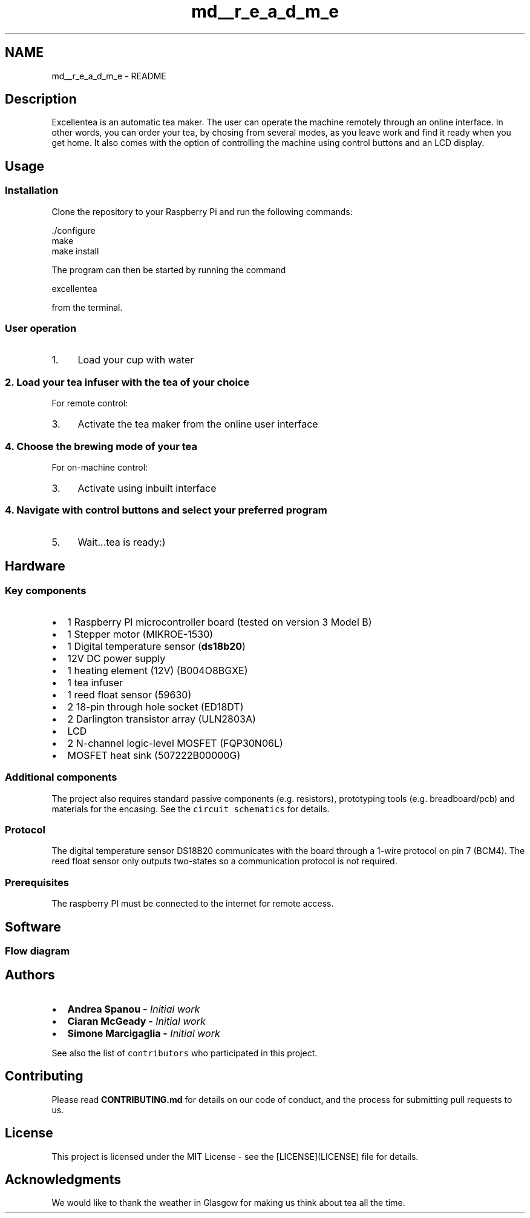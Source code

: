 .TH "md__r_e_a_d_m_e" 3 "Sat Mar 17 2018" "Version 1.0" "Excellentea" \" -*- nroff -*-
.ad l
.nh
.SH NAME
md__r_e_a_d_m_e \- README 

.PP
.SH "Description"
.PP
.PP
Excellentea is an automatic tea maker\&. The user can operate the machine remotely through an online interface\&. In other words, you can order your tea, by chosing from several modes, as you leave work and find it ready when you get home\&. It also comes with the option of controlling the machine using control buttons and an LCD display\&.
.PP
.SH "Usage"
.PP
.PP
.SS "Installation"
.PP
Clone the repository to your Raspberry Pi and run the following commands:
.PP
.PP
.nf
\&./configure
make
make install
.fi
.PP
 The program can then be started by running the command
.PP
.PP
.nf
excellentea
.fi
.PP
 from the terminal\&.
.PP
.SS "User operation"
.PP
.IP "1." 4
Load your cup with water
.PP
.PP
.SS "2\&. Load your tea infuser with the tea of your choice "
.PP
For remote control:
.PP
.IP "3." 4
Activate the tea maker from the online user interface
.PP
.PP
.SS "4\&. Choose the brewing mode of your tea "
.PP
For on-machine control:
.PP
.IP "3." 4
Activate using inbuilt interface
.PP
.PP
.SS "4\&. Navigate with control buttons and select your preferred program "
.PP
.IP "5." 4
Wait\&.\&.\&.tea is ready:)
.PP
.PP
.SH "Hardware"
.PP
.PP
.SS "Key components"
.PP
.IP "\(bu" 2
1 Raspberry PI microcontroller board (tested on version 3 Model B)
.IP "\(bu" 2
1 Stepper motor (MIKROE-1530)
.IP "\(bu" 2
1 Digital temperature sensor (\fBds18b20\fP)
.IP "\(bu" 2
12V DC power supply
.IP "\(bu" 2
1 heating element (12V) (B004O8BGXE)
.IP "\(bu" 2
1 tea infuser
.IP "\(bu" 2
1 reed float sensor (59630)
.IP "\(bu" 2
2 18-pin through hole socket (ED18DT)
.IP "\(bu" 2
2 Darlington transistor array (ULN2803A)
.IP "\(bu" 2
LCD
.IP "\(bu" 2
2 N-channel logic-level MOSFET (FQP30N06L)
.IP "\(bu" 2
MOSFET heat sink (507222B00000G)
.PP
.PP
.SS "Additional components"
.PP
The project also requires standard passive components (e\&.g\&. resistors), prototyping tools (e\&.g\&. breadboard/pcb) and materials for the encasing\&. See the \fCcircuit schematics\fP for details\&.
.PP
.SS "Protocol"
.PP
The digital temperature sensor DS18B20 communicates with the board through a 1-wire protocol on pin 7 (BCM4)\&. The reed float sensor only outputs two-states so a communication protocol is not required\&.
.PP
.SS "Prerequisites"
.PP
The raspberry PI must be connected to the internet for remote access\&.
.PP
.SH "Software"
.PP
.PP
.SS "Flow diagram"
.PP
.PP
.SH "Authors"
.PP
.PP
.IP "\(bu" 2
\fC\fBAndrea Spanou\fP\fP - \fIInitial work\fP
.IP "\(bu" 2
\fC\fBCiaran McGeady\fP\fP - \fIInitial work\fP
.IP "\(bu" 2
\fC\fBSimone Marcigaglia\fP\fP - \fIInitial work\fP
.PP
.PP
See also the list of \fCcontributors\fP who participated in this project\&.
.PP
.SH "Contributing"
.PP
.PP
Please read \fBCONTRIBUTING\&.md\fP for details on our code of conduct, and the process for submitting pull requests to us\&.
.PP
.SH "License"
.PP
.PP
This project is licensed under the MIT License - see the [LICENSE](LICENSE) file for details\&.
.PP
.SH "Acknowledgments"
.PP
.PP
We would like to thank the weather in Glasgow for making us think about tea all the time\&. 
